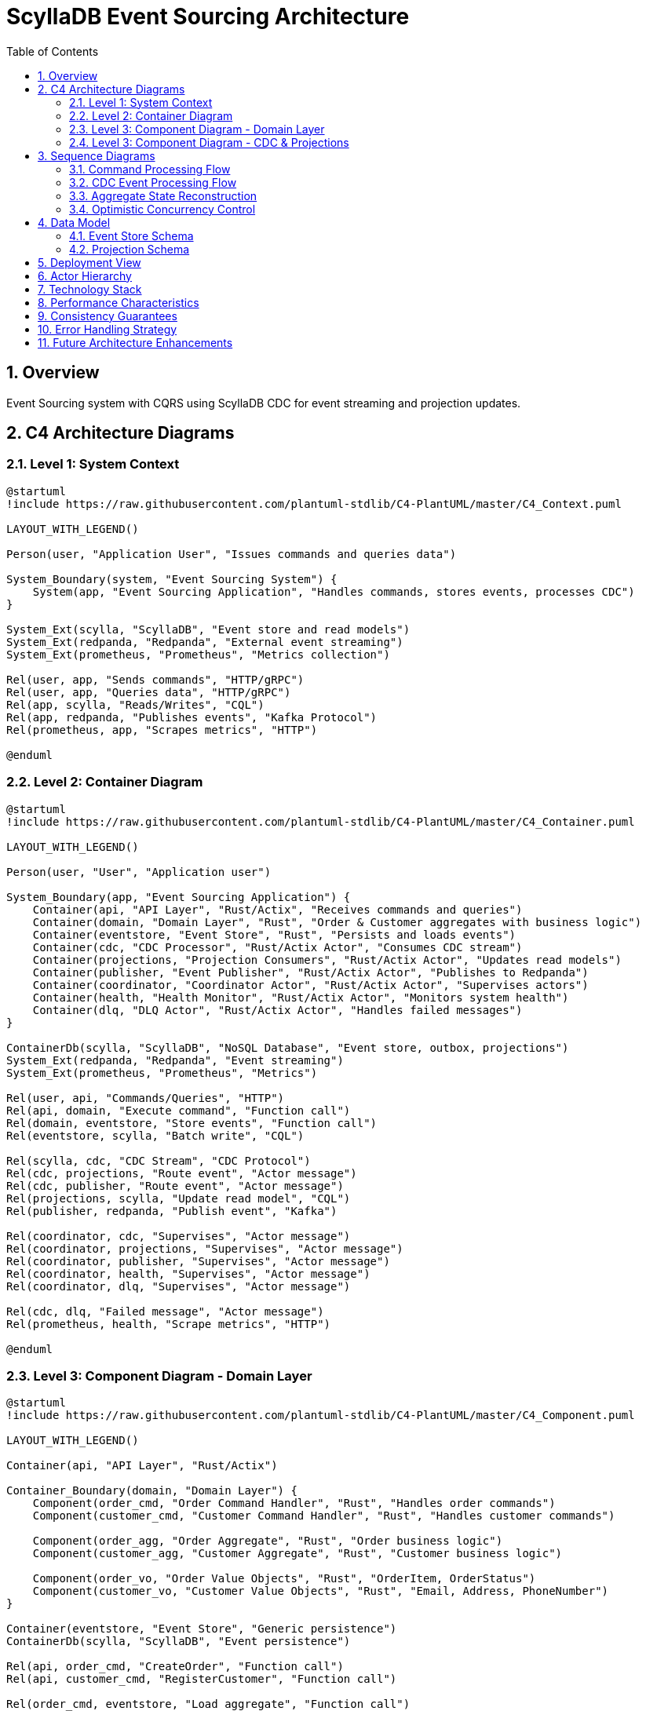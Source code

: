 = ScyllaDB Event Sourcing Architecture
:toc: left
:toclevels: 3
:sectnums:
:icons: font
:source-highlighter: rouge

== Overview

Event Sourcing system with CQRS using ScyllaDB CDC for event streaming and projection updates.

== C4 Architecture Diagrams

=== Level 1: System Context

[plantuml, system-context, svg]
----
@startuml
!include https://raw.githubusercontent.com/plantuml-stdlib/C4-PlantUML/master/C4_Context.puml

LAYOUT_WITH_LEGEND()

Person(user, "Application User", "Issues commands and queries data")

System_Boundary(system, "Event Sourcing System") {
    System(app, "Event Sourcing Application", "Handles commands, stores events, processes CDC")
}

System_Ext(scylla, "ScyllaDB", "Event store and read models")
System_Ext(redpanda, "Redpanda", "External event streaming")
System_Ext(prometheus, "Prometheus", "Metrics collection")

Rel(user, app, "Sends commands", "HTTP/gRPC")
Rel(user, app, "Queries data", "HTTP/gRPC")
Rel(app, scylla, "Reads/Writes", "CQL")
Rel(app, redpanda, "Publishes events", "Kafka Protocol")
Rel(prometheus, app, "Scrapes metrics", "HTTP")

@enduml
----

=== Level 2: Container Diagram

[plantuml, container-diagram, svg]
----
@startuml
!include https://raw.githubusercontent.com/plantuml-stdlib/C4-PlantUML/master/C4_Container.puml

LAYOUT_WITH_LEGEND()

Person(user, "User", "Application user")

System_Boundary(app, "Event Sourcing Application") {
    Container(api, "API Layer", "Rust/Actix", "Receives commands and queries")
    Container(domain, "Domain Layer", "Rust", "Order & Customer aggregates with business logic")
    Container(eventstore, "Event Store", "Rust", "Persists and loads events")
    Container(cdc, "CDC Processor", "Rust/Actix Actor", "Consumes CDC stream")
    Container(projections, "Projection Consumers", "Rust/Actix Actor", "Updates read models")
    Container(publisher, "Event Publisher", "Rust/Actix Actor", "Publishes to Redpanda")
    Container(coordinator, "Coordinator Actor", "Rust/Actix Actor", "Supervises actors")
    Container(health, "Health Monitor", "Rust/Actix Actor", "Monitors system health")
    Container(dlq, "DLQ Actor", "Rust/Actix Actor", "Handles failed messages")
}

ContainerDb(scylla, "ScyllaDB", "NoSQL Database", "Event store, outbox, projections")
System_Ext(redpanda, "Redpanda", "Event streaming")
System_Ext(prometheus, "Prometheus", "Metrics")

Rel(user, api, "Commands/Queries", "HTTP")
Rel(api, domain, "Execute command", "Function call")
Rel(domain, eventstore, "Store events", "Function call")
Rel(eventstore, scylla, "Batch write", "CQL")

Rel(scylla, cdc, "CDC Stream", "CDC Protocol")
Rel(cdc, projections, "Route event", "Actor message")
Rel(cdc, publisher, "Route event", "Actor message")
Rel(projections, scylla, "Update read model", "CQL")
Rel(publisher, redpanda, "Publish event", "Kafka")

Rel(coordinator, cdc, "Supervises", "Actor message")
Rel(coordinator, projections, "Supervises", "Actor message")
Rel(coordinator, publisher, "Supervises", "Actor message")
Rel(coordinator, health, "Supervises", "Actor message")
Rel(coordinator, dlq, "Supervises", "Actor message")

Rel(cdc, dlq, "Failed message", "Actor message")
Rel(prometheus, health, "Scrape metrics", "HTTP")

@enduml
----

=== Level 3: Component Diagram - Domain Layer

[plantuml, domain-components, svg]
----
@startuml
!include https://raw.githubusercontent.com/plantuml-stdlib/C4-PlantUML/master/C4_Component.puml

LAYOUT_WITH_LEGEND()

Container(api, "API Layer", "Rust/Actix")

Container_Boundary(domain, "Domain Layer") {
    Component(order_cmd, "Order Command Handler", "Rust", "Handles order commands")
    Component(customer_cmd, "Customer Command Handler", "Rust", "Handles customer commands")

    Component(order_agg, "Order Aggregate", "Rust", "Order business logic")
    Component(customer_agg, "Customer Aggregate", "Rust", "Customer business logic")

    Component(order_vo, "Order Value Objects", "Rust", "OrderItem, OrderStatus")
    Component(customer_vo, "Customer Value Objects", "Rust", "Email, Address, PhoneNumber")
}

Container(eventstore, "Event Store", "Generic persistence")
ContainerDb(scylla, "ScyllaDB", "Event persistence")

Rel(api, order_cmd, "CreateOrder", "Function call")
Rel(api, customer_cmd, "RegisterCustomer", "Function call")

Rel(order_cmd, eventstore, "Load aggregate", "Function call")
Rel(order_cmd, order_agg, "Execute command", "Function call")
Rel(order_cmd, eventstore, "Append events", "Function call")

Rel(customer_cmd, eventstore, "Load aggregate", "Function call")
Rel(customer_cmd, customer_agg, "Execute command", "Function call")
Rel(customer_cmd, eventstore, "Append events", "Function call")

Rel(order_agg, order_vo, "Uses", "")
Rel(customer_agg, customer_vo, "Uses", "")

Rel(eventstore, scylla, "Batch write", "CQL")

@enduml
----

=== Level 3: Component Diagram - CDC & Projections

[plantuml, cdc-components, svg]
----
@startuml
!include https://raw.githubusercontent.com/plantuml-stdlib/C4-PlantUML/master/C4_Component.puml

LAYOUT_WITH_LEGEND()

ContainerDb(scylla, "ScyllaDB", "Event store & CDC")

Container_Boundary(cdc, "CDC Processing") {
    Component(cdc_reader, "CDC Log Reader", "Rust/ScyllaDB Client", "Reads CDC stream")
    Component(cdc_parser, "CDC Parser", "Rust", "Parses CDC rows to events")
    Component(router, "Event Router", "Rust", "Routes to consumers")
}

Container_Boundary(consumers, "Event Consumers") {
    Component(proj1, "Order Read Model Consumer", "Rust", "Updates order_read_model")
    Component(proj2, "Orders By Customer Consumer", "Rust", "Updates orders_by_customer")
    Component(proj3, "Orders By Status Consumer", "Rust", "Updates orders_by_status")
    Component(publisher, "Redpanda Publisher", "Rust", "Publishes to Kafka")
}

Container(dlq, "DLQ Actor", "Failed message handler")
System_Ext(redpanda, "Redpanda", "External messaging")

Rel(scylla, cdc_reader, "CDC Stream", "CDC Protocol")
Rel(cdc_reader, cdc_parser, "CDC Row", "")
Rel(cdc_parser, router, "Parsed Event", "")

Rel(router, proj1, "Route", "Actor message")
Rel(router, proj2, "Route", "Actor message")
Rel(router, proj3, "Route", "Actor message")
Rel(router, publisher, "Route", "Actor message")

Rel(proj1, scylla, "UPDATE", "CQL")
Rel(proj2, scylla, "INSERT", "CQL")
Rel(proj3, scylla, "INSERT", "CQL")
Rel(publisher, redpanda, "Publish", "Kafka Protocol")

Rel(router, dlq, "Failed", "Actor message")

@enduml
----

== Sequence Diagrams

=== Command Processing Flow

[plantuml, command-flow, svg]
----
@startuml
participant "User" as user
participant "Command Handler" as handler
participant "Aggregate" as agg
participant "Event Store" as store
participant "ScyllaDB" as db

user -> handler: CreateOrder command
activate handler

handler -> store: load_aggregate(order_id)
activate store
store -> db: SELECT from event_store
db --> store: event history
store --> handler: OrderAggregate
deactivate store

handler -> agg: handle_command(CreateOrder)
activate agg
agg -> agg: validate business rules
agg --> handler: [OrderCreated event]
deactivate agg

handler -> store: append_events(events)
activate store
store -> db: BATCH INSERT\n- event_store\n- outbox_messages
db --> store: success
store --> handler: new version
deactivate store

handler --> user: version: 1
deactivate handler

@enduml
----

=== CDC Event Processing Flow

[plantuml, cdc-flow, svg]
----
@startuml
participant "ScyllaDB CDC" as cdc
participant "CDC Processor" as processor
participant "Event Router" as router
participant "Projection Consumer" as proj
participant "Redpanda Publisher" as pub
participant "Read Model Table" as read
participant "Redpanda" as kafka

cdc -> processor: CDC change (INSERT into outbox)
activate processor

processor -> processor: parse CDC row
processor -> router: parsed event
deactivate processor

activate router
router -> proj: route event
router -> pub: route event
deactivate router

activate proj
proj -> proj: apply event to read model
proj -> read: UPDATE order_read_model
read --> proj: success
deactivate proj

activate pub
pub -> kafka: publish event
kafka --> pub: ack
deactivate pub

@enduml
----

=== Aggregate State Reconstruction

[plantuml, aggregate-reconstruction, svg]
----
@startuml
participant "Command Handler" as handler
participant "Event Store" as store
participant "ScyllaDB" as db
participant "Aggregate" as agg

handler -> store: load_aggregate(order_id)
activate store

store -> db: SELECT * FROM event_store\nWHERE aggregate_id = ?\nORDER BY sequence_number
activate db
db --> store: [Event1, Event2, Event3, ...]
deactivate db

store -> agg: create from first event
activate agg
agg --> store: new aggregate (version 1)

loop for each remaining event
    store -> agg: apply_event(event)
    agg -> agg: update state
    agg -> agg: increment version
    agg --> store: updated aggregate
end

store --> handler: OrderAggregate (version 3)
deactivate agg
deactivate store

@enduml
----

=== Optimistic Concurrency Control

[plantuml, concurrency-control, svg]
----
@startuml
participant "Handler 1" as h1
participant "Handler 2" as h2
participant "Event Store" as store
participant "aggregate_sequence" as seq

h1 -> store: load_aggregate(order_123)
store --> h1: aggregate (version 5)

h2 -> store: load_aggregate(order_123)
store --> h2: aggregate (version 5)

h1 -> h1: process command
h1 -> store: append_events(expected: 5)
activate store
store -> seq: SELECT current_sequence
seq --> store: current = 5
store -> seq: UPDATE current_sequence = 6
store --> h1: success (version 6)
deactivate store

h2 -> h2: process command
h2 -> store: append_events(expected: 5)
activate store
store -> seq: SELECT current_sequence
seq --> store: current = 6
store -> store: version mismatch!\nexpected=5, actual=6
store --> h2: ConcurrencyError
deactivate store

h2 -> h2: retry command

@enduml
----

== Data Model

=== Event Store Schema

[plantuml, event-store-schema, svg]
----
@startuml
entity "event_store" {
  * aggregate_id : UUID <<PK>>
  * sequence_number : BIGINT <<CK>>
  --
  event_id : UUID
  event_type : TEXT
  event_version : INT
  event_data : TEXT (JSON)
  causation_id : UUID
  correlation_id : UUID
  timestamp : TIMESTAMP
}

entity "aggregate_sequence" {
  * aggregate_id : UUID <<PK>>
  --
  current_sequence : BIGINT
  updated_at : TIMESTAMP
}

entity "outbox_messages" {
  * id : UUID <<PK>>
  --
  aggregate_id : UUID
  aggregate_type : TEXT
  event_id : UUID
  event_type : TEXT
  event_version : INT
  payload : TEXT (JSON)
  topic : TEXT
  partition_key : TEXT
  causation_id : UUID
  correlation_id : UUID
  created_at : TIMESTAMP
  published_at : TIMESTAMP
  attempts : INT
  last_error : TEXT
  + CDC enabled (TTL 24h)
}

event_store ||--|| aggregate_sequence : "version tracking"
event_store ||--o{ outbox_messages : "atomic write"

@enduml
----

=== Projection Schema

[plantuml, projection-schema, svg]
----
@startuml
entity "order_read_model" {
  * order_id : UUID <<PK>>
  --
  customer_id : UUID
  items : TEXT (JSON)
  status : TEXT
  created_at : TIMESTAMP
  updated_at : TIMESTAMP
  version : BIGINT
  is_deleted : BOOLEAN
  deleted_at : TIMESTAMP
}

entity "orders_by_customer" {
  * customer_id : UUID <<PK>>
  * created_at : TIMESTAMP <<CK DESC>>
  * order_id : UUID <<CK>>
  --
  status : TEXT
}

entity "orders_by_status" {
  * status : TEXT <<PK>>
  * created_at : TIMESTAMP <<CK DESC>>
  * order_id : UUID <<CK>>
  --
  customer_id : UUID
}

entity "projection_offsets" {
  * projection_name : TEXT <<PK>>
  * partition_id : INT <<PK>>
  --
  last_sequence : BIGINT
  last_event_id : UUID
  last_processed_at : TIMESTAMP
  events_processed : BIGINT
  errors_count : INT
  last_error : TEXT
}

order_read_model ||--o{ orders_by_customer : "denormalized view"
order_read_model ||--o{ orders_by_status : "denormalized view"
projection_offsets ..> order_read_model : "tracks progress"

@enduml
----

== Deployment View

[plantuml, deployment, svg]
----
@startuml
!include https://raw.githubusercontent.com/plantuml-stdlib/C4-PlantUML/master/C4_Deployment.puml

LAYOUT_WITH_LEGEND()

Deployment_Node(local, "Local Development", "macOS/Linux") {
    Deployment_Node(docker, "Docker Compose", "Docker") {
        Container(scylla, "ScyllaDB", "Database", "Port 9042")
        Container(redpanda, "Redpanda", "Messaging", "Port 9092")
    }

    Deployment_Node(rust, "Rust Runtime", "Tokio") {
        Container(app, "Event Sourcing App", "Rust/Actix", "Main application")
        Container(metrics, "Metrics Server", "Rust", "Port 9090")
    }
}

Deployment_Node(monitoring, "Monitoring", "External") {
    Container(prometheus, "Prometheus", "Metrics", "Scrapes :9090")
    Container(grafana, "Grafana", "Dashboards", "Visualizes metrics")
}

Rel(app, scylla, "CQL", "Port 9042")
Rel(app, redpanda, "Kafka Protocol", "Port 9092")
Rel(metrics, prometheus, "Metrics", "HTTP")
Rel(prometheus, grafana, "Data Source", "HTTP")

@enduml
----

== Actor Hierarchy

[plantuml, actor-hierarchy, svg]
----
@startuml
@startuml
package "Actor System" {
  [Coordinator Actor] as coordinator
  [CDC Processor Actor] as cdc
  [Health Monitor Actor] as health
  [DLQ Actor] as dlq
  [Projection Consumer 1] as proj1
  [Projection Consumer 2] as proj2
  [Redpanda Publisher] as pub
}

coordinator -down-> cdc : supervises
coordinator -down-> health : supervises
coordinator -down-> dlq : supervises
coordinator -down-> proj1 : supervises
coordinator -down-> proj2 : supervises
coordinator -down-> pub : supervises

cdc .right.> dlq : routes failed messages
cdc .down.> proj1 : routes events
cdc .down.> proj2 : routes events
cdc .down.> pub : routes events

health .up.> coordinator : reports health
health .down.> cdc : monitors
health .down.> dlq : monitors

note right of coordinator
  Supervision Strategy:
  - OneForOne restart
  - Max 3 restarts/minute
  - Exponential backoff
end note

@enduml
----

== Technology Stack

[cols="1,2,3"]
|===
|Component |Technology |Purpose

|Language
|Rust
|Performance, safety, concurrency

|Database
|ScyllaDB
|Event store, CDC source, read models

|Messaging
|Redpanda
|External event streaming

|Actor Framework
|Actix
|Concurrent, fault-tolerant processing

|Async Runtime
|Tokio
|Async I/O, task scheduling

|Serialization
|Serde (JSON)
|Event serialization

|Metrics
|Prometheus
|System observability

|Logging
|tracing
|Structured logging

|Error Handling
|anyhow, thiserror
|Error management
|===

== Performance Characteristics

[cols="1,1,3"]
|===
|Operation |Latency |Notes

|Command Processing
|10-50ms
|Includes event persistence

|CDC Latency
|50-200ms
|ScyllaDB CDC detection

|Projection Update
|100-500ms
|Total write-to-read latency

|Query
|1-10ms
|Direct table reads

|Event Replay
|~1ms/event
|For aggregate reconstruction
|===

== Consistency Guarantees

[cols="1,1,3"]
|===
|Scope |Level |Details

|Within Aggregate
|Strong
|Optimistic locking, atomic batch

|Across Aggregates
|Eventual
|Event-driven, asynchronous

|Read Models
|Eventual
|Updated via CDC stream

|External Systems
|At-least-once
|Kafka delivery guarantees
|===

== Error Handling Strategy

[plantuml, error-handling, svg]
----
@startuml
start

:Event Processing;

if (Process successful?) then (yes)
  :Update offset;
  :Acknowledge;
  stop
else (no)
  if (Transient error?) then (yes)
    :Retry with backoff;
    if (Retry successful?) then (yes)
      :Update offset;
      stop
    else (no)
      if (Max retries reached?) then (yes)
        :Send to DLQ;
        :Alert operators;
        stop
      else (no)
        :Increment retry count;
        :Exponential backoff;
        :Retry with backoff;
      endif
    endif
  else (no)
    :Send to DLQ immediately;
    :Alert operators;
    stop
  endif
endif

@enduml
----

== Future Architecture Enhancements

. *Snapshots*
** Create aggregate snapshots every N events
** Reduce event replay overhead
** Schema already supports snapshots

. *Multi-Region*
** Deploy across geographic regions
** ScyllaDB multi-DC replication
** Regional read models

. *Saga Support*
** Multi-aggregate transactions
** Compensation logic
** Saga orchestration patterns

. *Event Replay*
** Rebuild projections from event history
** Time-travel debugging
** Projection schema migration

. *Event Upcasting*
** Schema versioning
** Backward compatibility
** Event migration scripts
